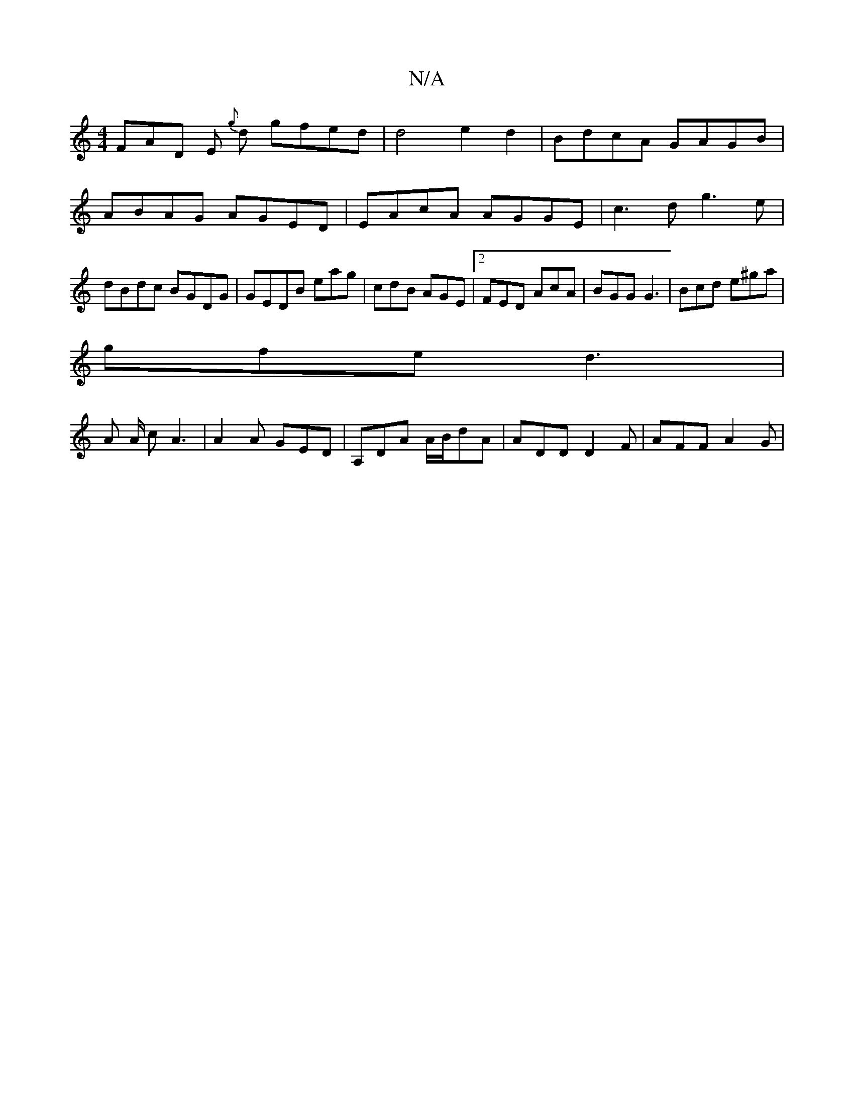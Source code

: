 X:1
T:N/A
M:4/4
R:N/A
K:Cmajor
 FAD E{g} d gfed| d4 e2 d2 | BdcA GAGB | ABAG- AGED | EAcA AGGE | c3d g3e | dBdc BGDG|GEDB eag|cdB AGE |2 FED AcA | BGG G3 | Bcd e^ga |
gfe d3 |
A A/ cA3 | A2A GED | A,DA A/B/dA | ADD D2F | AFF A2 G |